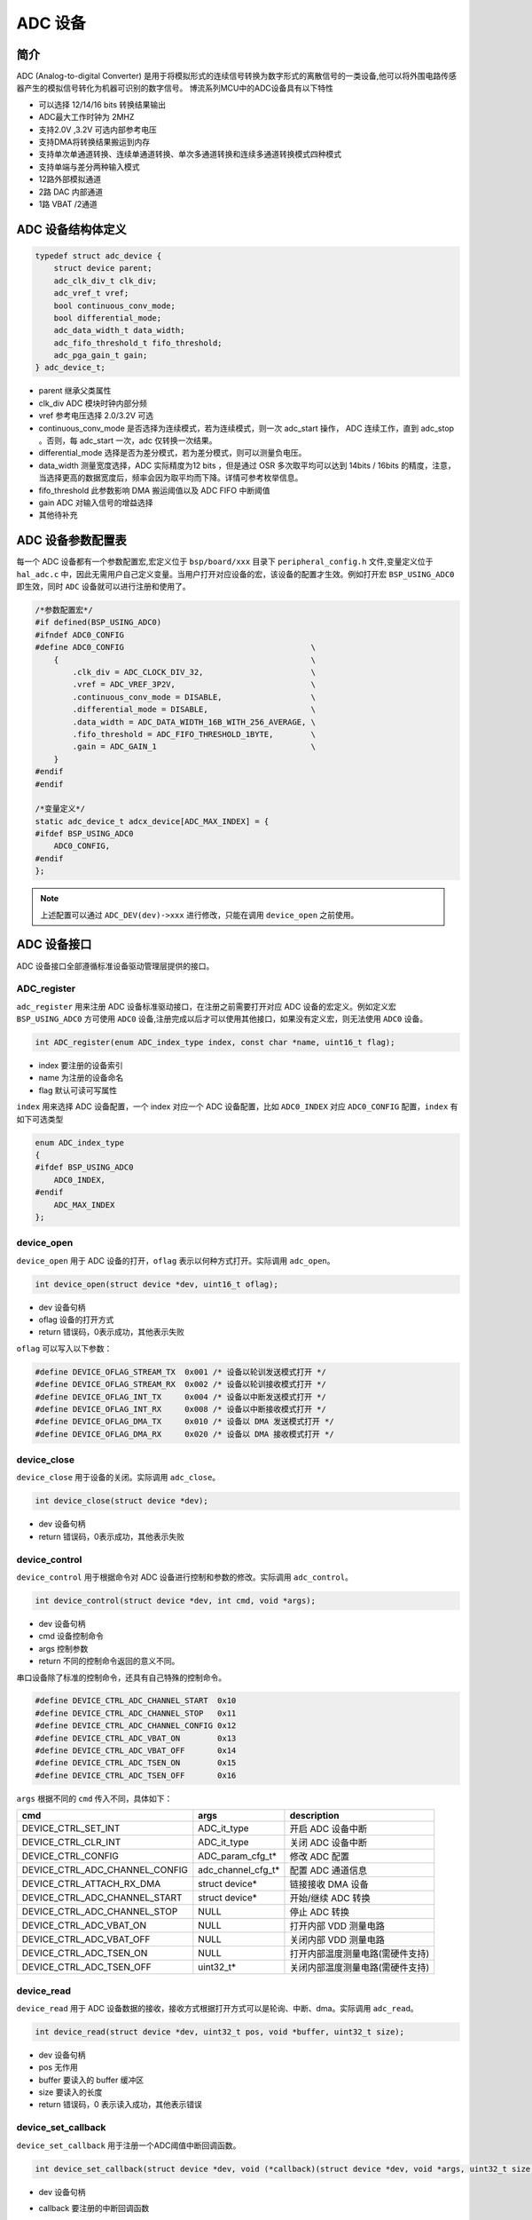 ADC 设备
=========================

简介
------------------------
ADC (Analog-to-digital Converter) 是用于将模拟形式的连续信号转换为数字形式的离散信号的一类设备,他可以将外围电路传感器产生的模拟信号转化为机器可识别的数字信号。
博流系列MCU中的ADC设备具有以下特性

- 可以选择 12/14/16 bits 转换结果输出
- ADC最大工作时钟为 2MHZ
- 支持2.0V ,3.2V 可选内部参考电压
- 支持DMA将转换结果搬运到内存
- 支持单次单通道转换、连续单通道转换、单次多通道转换和连续多通道转换模式四种模式
- 支持单端与差分两种输入模式
- 12路外部模拟通道
- 2路 DAC 内部通道
- 1路 VBAT /2通道


ADC 设备结构体定义
------------------------
.. code-block:: C

    typedef struct adc_device {
        struct device parent;
        adc_clk_div_t clk_div;
        adc_vref_t vref;
        bool continuous_conv_mode;
        bool differential_mode;
        adc_data_width_t data_width;
        adc_fifo_threshold_t fifo_threshold;
        adc_pga_gain_t gain;
    } adc_device_t;

- parent                继承父类属性
- clk_div               ADC 模块时钟内部分频
- vref                  参考电压选择 2.0/3.2V 可选
- continuous_conv_mode  是否选择为连续模式，若为连续模式，则一次 adc_start 操作， ADC 连续工作，直到 adc_stop 。否则，每 adc_start 一次，adc 仅转换一次结果。
- differential_mode     选择是否为差分模式，若为差分模式，则可以测量负电压。
- data_width            测量宽度选择，ADC 实际精度为12 bits ，但是通过 OSR 多次取平均可以达到 14bits / 16bits 的精度，注意，当选择更高的数据宽度后，频率会因为取平均而下降。详情可参考枚举信息。
- fifo_threshold        此参数影响 DMA 搬运阈值以及 ADC FIFO 中断阈值
- gain                  ADC 对输入信号的增益选择
- 其他待补充

ADC 设备参数配置表
------------------------

每一个 ADC 设备都有一个参数配置宏,宏定义位于 ``bsp/board/xxx`` 目录下 ``peripheral_config.h`` 文件,变量定义位于 ``hal_adc.c`` 中，因此无需用户自己定义变量。当用户打开对应设备的宏，该设备的配置才生效。例如打开宏 ``BSP_USING_ADC0`` 即生效，同时 ``ADC`` 设备就可以进行注册和使用了。

.. code-block:: C

    /*参数配置宏*/
    #if defined(BSP_USING_ADC0)
    #ifndef ADC0_CONFIG
    #define ADC0_CONFIG                                        \
        {                                                      \
            .clk_div = ADC_CLOCK_DIV_32,                       \
            .vref = ADC_VREF_3P2V,                             \
            .continuous_conv_mode = DISABLE,                   \
            .differential_mode = DISABLE,                      \
            .data_width = ADC_DATA_WIDTH_16B_WITH_256_AVERAGE, \
            .fifo_threshold = ADC_FIFO_THRESHOLD_1BYTE,        \
            .gain = ADC_GAIN_1                                 \
        }
    #endif
    #endif

    /*变量定义*/
    static adc_device_t adcx_device[ADC_MAX_INDEX] = {
    #ifdef BSP_USING_ADC0
        ADC0_CONFIG,
    #endif
    };

.. note:: 上述配置可以通过 ``ADC_DEV(dev)->xxx`` 进行修改，只能在调用 ``device_open`` 之前使用。

ADC 设备接口
------------------------
ADC 设备接口全部遵循标准设备驱动管理层提供的接口。


**ADC_register**
^^^^^^^^^^^^^^^^^^^^^^^^

``adc_register`` 用来注册 ADC 设备标准驱动接口，在注册之前需要打开对应 ADC 设备的宏定义。例如定义宏 ``BSP_USING_ADC0`` 方可使用 ``ADC0`` 设备,注册完成以后才可以使用其他接口，如果没有定义宏，则无法使用 ``ADC0`` 设备。

.. code-block:: C

    int ADC_register(enum ADC_index_type index, const char *name, uint16_t flag);

- index 要注册的设备索引
- name 为注册的设备命名
- flag 默认可读可写属性

``index`` 用来选择 ADC 设备配置，一个 index 对应一个 ADC 设备配置，比如 ``ADC0_INDEX`` 对应 ``ADC0_CONFIG`` 配置，``index`` 有如下可选类型

.. code-block:: C

    enum ADC_index_type
    {
    #ifdef BSP_USING_ADC0
        ADC0_INDEX,
    #endif
        ADC_MAX_INDEX
    };

**device_open**
^^^^^^^^^^^^^^^^

``device_open`` 用于 ADC 设备的打开，``oflag`` 表示以何种方式打开。实际调用 ``adc_open``。

.. code-block:: C

    int device_open(struct device *dev, uint16_t oflag);

- dev 设备句柄
- oflag 设备的打开方式
- return    错误码，0表示成功，其他表示失败

``oflag`` 可以写入以下参数：

.. code-block:: C

    #define DEVICE_OFLAG_STREAM_TX  0x001 /* 设备以轮训发送模式打开 */
    #define DEVICE_OFLAG_STREAM_RX  0x002 /* 设备以轮训接收模式打开 */
    #define DEVICE_OFLAG_INT_TX     0x004 /* 设备以中断发送模式打开 */
    #define DEVICE_OFLAG_INT_RX     0x008 /* 设备以中断接收模式打开 */
    #define DEVICE_OFLAG_DMA_TX     0x010 /* 设备以 DMA 发送模式打开 */
    #define DEVICE_OFLAG_DMA_RX     0x020 /* 设备以 DMA 接收模式打开 */

**device_close**
^^^^^^^^^^^^^^^^

``device_close`` 用于设备的关闭。实际调用 ``adc_close``。

.. code-block:: C

    int device_close(struct device *dev);

- dev 设备句柄
- return    错误码，0表示成功，其他表示失败

**device_control**
^^^^^^^^^^^^^^^^^^^

``device_control`` 用于根据命令对 ADC 设备进行控制和参数的修改。实际调用 ``adc_control``。

.. code-block:: C

    int device_control(struct device *dev, int cmd, void *args);

- dev 设备句柄
- cmd 设备控制命令
- args 控制参数
- return 不同的控制命令返回的意义不同。

串口设备除了标准的控制命令，还具有自己特殊的控制命令。

.. code-block:: C

    #define DEVICE_CTRL_ADC_CHANNEL_START  0x10
    #define DEVICE_CTRL_ADC_CHANNEL_STOP   0x11
    #define DEVICE_CTRL_ADC_CHANNEL_CONFIG 0x12
    #define DEVICE_CTRL_ADC_VBAT_ON        0x13
    #define DEVICE_CTRL_ADC_VBAT_OFF       0x14
    #define DEVICE_CTRL_ADC_TSEN_ON        0x15
    #define DEVICE_CTRL_ADC_TSEN_OFF       0x16

``args`` 根据不同的 ``cmd`` 传入不同，具体如下：


+--------------------------------+--------------------+----------------------------------+
|              cmd               |        args        |           description            |
+================================+====================+==================================+
| DEVICE_CTRL_SET_INT            | ADC_it_type        | 开启 ADC 设备中断                |
+--------------------------------+--------------------+----------------------------------+
| DEVICE_CTRL_CLR_INT            | ADC_it_type        | 关闭 ADC 设备中断                |
+--------------------------------+--------------------+----------------------------------+
| DEVICE_CTRL_CONFIG             | ADC_param_cfg_t*   | 修改 ADC 配置                    |
+--------------------------------+--------------------+----------------------------------+
| DEVICE_CTRL_ADC_CHANNEL_CONFIG | adc_channel_cfg_t* | 配置 ADC 通道信息                |
+--------------------------------+--------------------+----------------------------------+
| DEVICE_CTRL_ATTACH_RX_DMA      | struct device*     | 链接接收 DMA 设备                |
+--------------------------------+--------------------+----------------------------------+
| DEVICE_CTRL_ADC_CHANNEL_START  | struct device*     | 开始/继续 ADC 转换               |
+--------------------------------+--------------------+----------------------------------+
| DEVICE_CTRL_ADC_CHANNEL_STOP   | NULL               | 停止 ADC 转换                    |
+--------------------------------+--------------------+----------------------------------+
| DEVICE_CTRL_ADC_VBAT_ON        | NULL               | 打开内部 VDD 测量电路            |
+--------------------------------+--------------------+----------------------------------+
| DEVICE_CTRL_ADC_VBAT_OFF       | NULL               | 关闭内部 VDD 测量电路            |
+--------------------------------+--------------------+----------------------------------+
| DEVICE_CTRL_ADC_TSEN_ON        | NULL               | 打开内部温度测量电路(需硬件支持) |
+--------------------------------+--------------------+----------------------------------+
| DEVICE_CTRL_ADC_TSEN_OFF       | uint32_t*          | 关闭内部温度测量电路(需硬件支持) |
+--------------------------------+--------------------+----------------------------------+


**device_read**
^^^^^^^^^^^^^^^^

``device_read`` 用于 ADC 设备数据的接收，接收方式根据打开方式可以是轮询、中断、dma。实际调用 ``adc_read``。

.. code-block:: C

    int device_read(struct device *dev, uint32_t pos, void *buffer, uint32_t size);

- dev 设备句柄
- pos 无作用
- buffer 要读入的 buffer 缓冲区
- size 要读入的长度
- return 错误码，0 表示读入成功，其他表示错误

**device_set_callback**
^^^^^^^^^^^^^^^^^^^^^^^^

``device_set_callback`` 用于注册一个ADC阈值中断回调函数。

.. code-block:: C

    int device_set_callback(struct device *dev, void (*callback)(struct device *dev, void *args, uint32_t size, uint32_t event));

- dev 设备句柄
- callback 要注册的中断回调函数

    - dev 设备句柄
    - args 接收发送缓冲区，数据类型为 uint8_t*
    - size 传输长度
    - event 中断事件类型

串口设备 ``event`` 类型如下

.. code-block:: C

    enum ADC_event_type
    {
        ADC_EVENT_FIFO_READY,
        ADC_EVENT_OVERRUN,
        ADC_EVENT_UNDERRUN,
    };